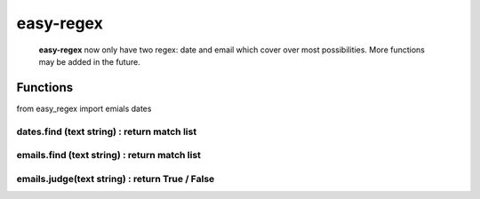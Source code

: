 easy-regex
=================================================================


 **easy-regex** now only have two regex: date and email which cover over most possibilities. More functions may be added in the future.


Functions
--------------------------------------------------

from easy_regex import emials dates

**dates.find (text string)** : return match list
`````````````````````````````````````````````````````````````````
**emails.find (text string)** : return match list
````````````````````````````````````````````````````````````````````````````````````````````````````````
**emails.judge(text string)** : return True / False 
``````````````````````````````````````````````````````````````````````````````````````````````````````````````````````````````````
